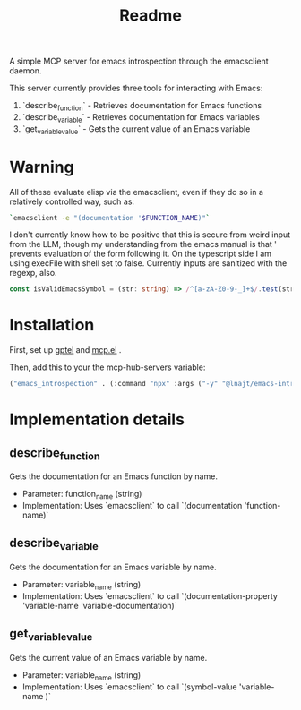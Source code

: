 #+title: Readme


A simple MCP server for emacs introspection through the emacsclient daemon.

This server currently provides three tools for interacting with Emacs:

1. `describe_function` - Retrieves documentation for Emacs functions
2. `describe_variable` - Retrieves documentation for Emacs variables
3. `get_variable_value` - Gets the current value of an Emacs variable
* *Warning*

All of these evaluate elisp via the emacsclient, even if they do so in a relatively controlled way, such as:

#+begin_src bash
`emacsclient -e "(documentation '$FUNCTION_NAME)"`
#+end_src

I don't currently know how to be positive that this is secure from weird input from the LLM, though my understanding from the emacs manual is that ' prevents evaluation of the form following it. On the typescript side I am using execFile with shell set to false. Currently inputs are sanitized with the regexp, also.

#+begin_src ts
const isValidEmacsSymbol = (str: string) => /^[a-zA-Z0-9-_]+$/.test(str);
#+end_src

* Installation

First, set up [[https://github.com/karthink/gptel][gptel]] and [[https://github.com/lizqwerscott/mcp.el][mcp.el]] .

Then, add this to your the mcp-hub-servers variable:

#+begin_src emacs-lisp :tangle yes
("emacs_introspection" . (:command "npx" :args ("-y" "@lnajt/emacs-introspection-mcp")) )
#+end_src


* Implementation details

** describe_function
Gets the documentation for an Emacs function by name.
- Parameter: function_name (string)
- Implementation: Uses `emacsclient` to call `(documentation 'function-name)`

** describe_variable
Gets the documentation for an Emacs variable by name.
- Parameter: variable_name (string)
- Implementation: Uses `emacsclient` to call `(documentation-property 'variable-name 'variable-documentation)`

** get_variable_value
Gets the current value of an Emacs variable by name.
- Parameter: variable_name (string)
- Implementation: Uses `emacsclient` to call `(symbol-value 'variable-name )`
